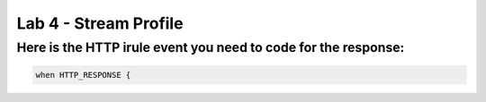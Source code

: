 #####################################################
Lab 4 - Stream Profile
#####################################################


Here is the HTTP irule event you need to code for the response:
------------------------------------------------------------------------------------
.. code::

  when HTTP_RESPONSE {
